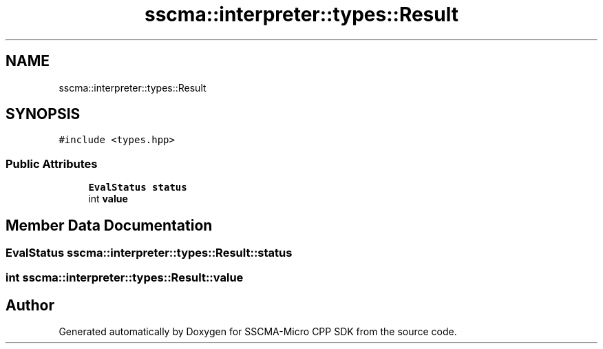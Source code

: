 .TH "sscma::interpreter::types::Result" 3 "Sun Sep 17 2023" "Version v2023.09.15" "SSCMA-Micro CPP SDK" \" -*- nroff -*-
.ad l
.nh
.SH NAME
sscma::interpreter::types::Result
.SH SYNOPSIS
.br
.PP
.PP
\fC#include <types\&.hpp>\fP
.SS "Public Attributes"

.in +1c
.ti -1c
.RI "\fBEvalStatus\fP \fBstatus\fP"
.br
.ti -1c
.RI "int \fBvalue\fP"
.br
.in -1c
.SH "Member Data Documentation"
.PP 
.SS "\fBEvalStatus\fP sscma::interpreter::types::Result::status"

.SS "int sscma::interpreter::types::Result::value"


.SH "Author"
.PP 
Generated automatically by Doxygen for SSCMA-Micro CPP SDK from the source code\&.
